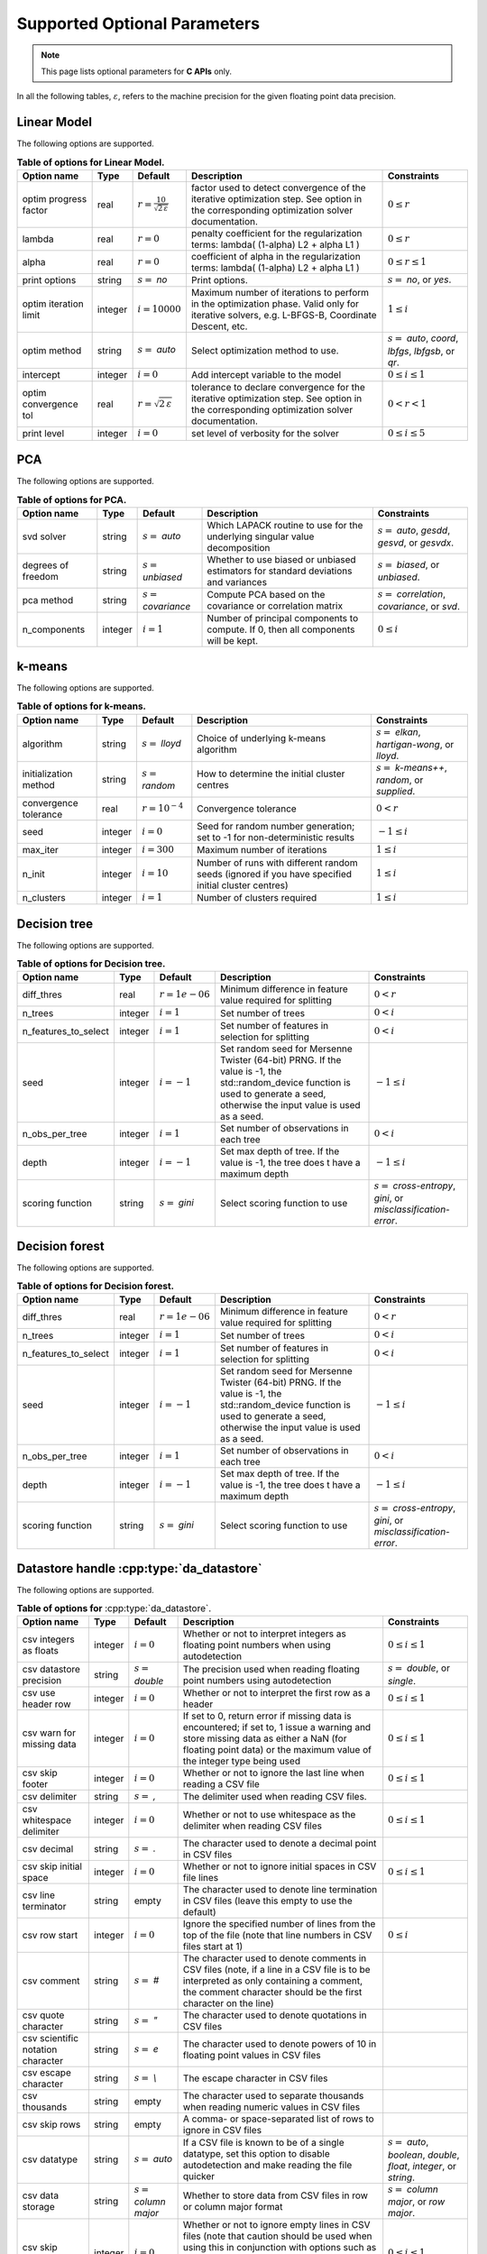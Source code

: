 ..
    Copyright (C) 2024 Advanced Micro Devices, Inc. All rights reserved.
    
    Redistribution and use in source and binary forms, with or without modification,
    are permitted provided that the following conditions are met:
    1. Redistributions of source code must retain the above copyright notice,
       this list of conditions and the following disclaimer.
    2. Redistributions in binary form must reproduce the above copyright notice,
       this list of conditions and the following disclaimer in the documentation
       and/or other materials provided with the distribution.
    3. Neither the name of the copyright holder nor the names of its contributors
       may be used to endorse or promote products derived from this software without
       specific prior written permission.
    
    THIS SOFTWARE IS PROVIDED BY THE COPYRIGHT HOLDERS AND CONTRIBUTORS "AS IS" AND
    ANY EXPRESS OR IMPLIED WARRANTIES, INCLUDING, BUT NOT LIMITED TO, THE IMPLIED
    WARRANTIES OF MERCHANTABILITY AND FITNESS FOR A PARTICULAR PURPOSE ARE DISCLAIMED.
    IN NO EVENT SHALL THE COPYRIGHT HOLDER OR CONTRIBUTORS BE LIABLE FOR ANY DIRECT,
    INDIRECT, INCIDENTAL, SPECIAL, EXEMPLARY, OR CONSEQUENTIAL DAMAGES (INCLUDING,
    BUT NOT LIMITED TO, PROCUREMENT OF SUBSTITUTE GOODS OR SERVICES; LOSS OF USE, DATA,
    OR PROFITS; OR BUSINESS INTERRUPTION) HOWEVER CAUSED AND ON ANY THEORY OF LIABILITY,
    WHETHER IN CONTRACT, STRICT LIABILITY, OR TORT (INCLUDING NEGLIGENCE OR OTHERWISE)
    ARISING IN ANY WAY OUT OF THE USE OF THIS SOFTWARE, EVEN IF ADVISED OF THE
    POSSIBILITY OF SUCH DAMAGE.
    


Supported Optional Parameters
******************************

.. note::
   This page lists optional parameters for **C APIs** only.

In all the following tables, :math:`\varepsilon`, refers to the machine precision for the given floating point data precision.

.. _opts_linearmodel:

Linear Model
==============================================

The following options are supported.

.. csv-table:: :strong:`Table of options for Linear Model.`
   :escape: ~
   :header: "Option name", "Type", "Default", "Description", "Constraints"
   
   "optim progress factor", "real", ":math:`r=\frac{10}{\sqrt{2\,\varepsilon}}`", "factor used to detect convergence of the iterative optimization step. See option in the corresponding optimization solver documentation.", ":math:`0 \le r`"
   "lambda", "real", ":math:`r=0`", "penalty coefficient for the regularization terms: lambda( (1-alpha) L2 + alpha L1 )", ":math:`0 \le r`"
   "alpha", "real", ":math:`r=0`", "coefficient of alpha in the regularization terms: lambda( (1-alpha) L2 + alpha L1 )", ":math:`0 \le r \le 1`"
   "print options", "string", ":math:`s=` `no`", "Print options.", ":math:`s=` `no`, or `yes`."
   "optim iteration limit", "integer", ":math:`i=10000`", "Maximum number of iterations to perform in the optimization phase. Valid only for iterative solvers, e.g. L-BFGS-B, Coordinate Descent, etc.", ":math:`1 \le i`"
   "optim method", "string", ":math:`s=` `auto`", "Select optimization method to use.", ":math:`s=` `auto`, `coord`, `lbfgs`, `lbfgsb`, or `qr`."
   "intercept", "integer", ":math:`i=0`", "Add intercept variable to the model", ":math:`0 \le i \le 1`"
   "optim convergence tol", "real", ":math:`r=\sqrt{2\,\varepsilon}`", "tolerance to declare convergence for the iterative optimization step. See option in the corresponding optimization solver documentation.", ":math:`0 < r < 1`"
   "print level", "integer", ":math:`i=0`", "set level of verbosity for the solver", ":math:`0 \le i \le 5`"


.. _opts_pca:

PCA
==============================================

The following options are supported.

.. csv-table:: :strong:`Table of options for PCA.`
   :escape: ~
   :header: "Option name", "Type", "Default", "Description", "Constraints"
   
   "svd solver", "string", ":math:`s=` `auto`", "Which LAPACK routine to use for the underlying singular value decomposition", ":math:`s=` `auto`, `gesdd`, `gesvd`, or `gesvdx`."
   "degrees of freedom", "string", ":math:`s=` `unbiased`", "Whether to use biased or unbiased estimators for standard deviations and variances", ":math:`s=` `biased`, or `unbiased`."
   "pca method", "string", ":math:`s=` `covariance`", "Compute PCA based on the covariance or correlation matrix", ":math:`s=` `correlation`, `covariance`, or `svd`."
   "n_components", "integer", ":math:`i=1`", "Number of principal components to compute. If 0, then all components will be kept.", ":math:`0 \le i`"


.. _opts_k-means:

k-means
==============================================

The following options are supported.

.. csv-table:: :strong:`Table of options for k-means.`
   :escape: ~
   :header: "Option name", "Type", "Default", "Description", "Constraints"
   
   "algorithm", "string", ":math:`s=` `lloyd`", "Choice of underlying k-means algorithm", ":math:`s=` `elkan`, `hartigan-wong`, or `lloyd`."
   "initialization method", "string", ":math:`s=` `random`", "How to determine the initial cluster centres", ":math:`s=` `k-means++`, `random`, or `supplied`."
   "convergence tolerance", "real", ":math:`r=10^{-4}`", "Convergence tolerance", ":math:`0 < r`"
   "seed", "integer", ":math:`i=0`", "Seed for random number generation; set to -1 for non-deterministic results", ":math:`-1 \le i`"
   "max_iter", "integer", ":math:`i=300`", "Maximum number of iterations", ":math:`1 \le i`"
   "n_init", "integer", ":math:`i=10`", "Number of runs with different random seeds (ignored if you have specified initial cluster centres)", ":math:`1 \le i`"
   "n_clusters", "integer", ":math:`i=1`", "Number of clusters required", ":math:`1 \le i`"


.. _opts_decisiontree:

Decision tree
==============================================

The following options are supported.

.. csv-table:: :strong:`Table of options for Decision tree.`
   :escape: ~
   :header: "Option name", "Type", "Default", "Description", "Constraints"
   
   "diff_thres", "real", ":math:`r=1e-06`", "Minimum difference in feature value required for splitting", ":math:`0 < r`"
   "n_trees", "integer", ":math:`i=1`", "Set number of trees", ":math:`0 < i`"
   "n_features_to_select", "integer", ":math:`i=1`", "Set number of features in selection for splitting", ":math:`0 < i`"
   "seed", "integer", ":math:`i=-1`", "Set random seed for Mersenne Twister (64-bit) PRNG.  If the value is -1, the std::random_device function is used to generate a seed, otherwise the input value is used as a seed.", ":math:`-1 \le i`"
   "n_obs_per_tree", "integer", ":math:`i=1`", "Set number of observations in each tree", ":math:`0 < i`"
   "depth", "integer", ":math:`i=-1`", "Set max depth of tree.  If the value is -1, the tree does t have a maximum depth", ":math:`-1 \le i`"
   "scoring function", "string", ":math:`s=` `gini`", "Select scoring function to use", ":math:`s=` `cross-entropy`, `gini`, or `misclassification-error`."


.. _opts_decisionforest:

Decision forest
==============================================

The following options are supported.

.. csv-table:: :strong:`Table of options for Decision forest.`
   :escape: ~
   :header: "Option name", "Type", "Default", "Description", "Constraints"
   
   "diff_thres", "real", ":math:`r=1e-06`", "Minimum difference in feature value required for splitting", ":math:`0 < r`"
   "n_trees", "integer", ":math:`i=1`", "Set number of trees", ":math:`0 < i`"
   "n_features_to_select", "integer", ":math:`i=1`", "Set number of features in selection for splitting", ":math:`0 < i`"
   "seed", "integer", ":math:`i=-1`", "Set random seed for Mersenne Twister (64-bit) PRNG.  If the value is -1, the std::random_device function is used to generate a seed, otherwise the input value is used as a seed.", ":math:`-1 \le i`"
   "n_obs_per_tree", "integer", ":math:`i=1`", "Set number of observations in each tree", ":math:`0 < i`"
   "depth", "integer", ":math:`i=-1`", "Set max depth of tree.  If the value is -1, the tree does t have a maximum depth", ":math:`-1 \le i`"
   "scoring function", "string", ":math:`s=` `gini`", "Select scoring function to use", ":math:`s=` `cross-entropy`, `gini`, or `misclassification-error`."


.. _opts_datastore:

Datastore handle :cpp:type:`da_datastore`
=============================================

The following options are supported.

.. csv-table:: :strong:`Table of options for` :cpp:type:`da_datastore`.
   :escape: ~
   :header: "Option name", "Type", "Default", "Description", "Constraints"
   
   "csv integers as floats", "integer", ":math:`i=0`", "Whether or not to interpret integers as floating point numbers when using autodetection", ":math:`0 \le i \le 1`"
   "csv datastore precision", "string", ":math:`s=` `double`", "The precision used when reading floating point numbers using autodetection", ":math:`s=` `double`, or `single`."
   "csv use header row", "integer", ":math:`i=0`", "Whether or not to interpret the first row as a header", ":math:`0 \le i \le 1`"
   "csv warn for missing data", "integer", ":math:`i=0`", "If set to 0, return error if missing data is encountered; if set to, 1 issue a warning and store missing data as either a NaN (for floating point data) or the maximum value of the integer type being used", ":math:`0 \le i \le 1`"
   "csv skip footer", "integer", ":math:`i=0`", "Whether or not to ignore the last line when reading a CSV file", ":math:`0 \le i \le 1`"
   "csv delimiter", "string", ":math:`s=` `,`", "The delimiter used when reading CSV files.", ""
   "csv whitespace delimiter", "integer", ":math:`i=0`", "Whether or not to use whitespace as the delimiter when reading CSV files", ":math:`0 \le i \le 1`"
   "csv decimal", "string", ":math:`s=` `.`", "The character used to denote a decimal point in CSV files", ""
   "csv skip initial space", "integer", ":math:`i=0`", "Whether or not to ignore initial spaces in CSV file lines", ":math:`0 \le i \le 1`"
   "csv line terminator", "string", "empty", "The character used to denote line termination in CSV files (leave this empty to use the default)", ""
   "csv row start", "integer", ":math:`i=0`", "Ignore the specified number of lines from the top of the file (note that line numbers in CSV files start at 1)", ":math:`0 \le i`"
   "csv comment", "string", ":math:`s=` `#`", "The character used to denote comments in CSV files (note, if a line in a CSV file is to be interpreted as only containing a comment, the comment character should be the first character on the line)", ""
   "csv quote character", "string", ":math:`s=` `~"`", "The character used to denote quotations in CSV files", ""
   "csv scientific notation character", "string", ":math:`s=` `e`", "The character used to denote powers of 10 in floating point values in CSV files", ""
   "csv escape character", "string", ":math:`s=` `\\`", "The escape character in CSV files", ""
   "csv thousands", "string", "empty", "The character used to separate thousands when reading numeric values in CSV files", ""
   "csv skip rows", "string", "empty", "A comma- or space-separated list of rows to ignore in CSV files", ""
   "csv datatype", "string", ":math:`s=` `auto`", "If a CSV file is known to be of a single datatype, set this option to disable autodetection and make reading the file quicker", ":math:`s=` `auto`, `boolean`, `double`, `float`, `integer`, or `string`."
   "csv data storage", "string", ":math:`s=` `column major`", "Whether to store data from CSV files in row or column major format", ":math:`s=` `column major`, or `row major`."
   "csv skip empty lines", "integer", ":math:`i=0`", "Whether or not to ignore empty lines in CSV files (note that caution should be used when using this in conjunction with options such as CSV skip rows since line numbers may no longer correspond to the original line numbers in the CSV file)", ":math:`0 \le i \le 1`"
   "csv double quote", "integer", ":math:`i=0`", "Whether or not to interpret two consecutive quotechar characters within a field as a single quotechar character", ":math:`0 \le i \le 1`"


.. only:: internal
   
   .. _opts_optimizationsolvers:
   
   Optimization Solvers
   ====================
   
   The following options are supported.
   
   .. csv-table:: :strong:`Table of options for optimization solvers.`
      :escape: ~
      :header: "Option name", "Type", "Default", "Description", "Constraints"
      
      "optim method", "string", ":math:`s=` `lbfgsb`", "Select optimization solver to use", ":math:`s=` `bfgs`, `coord`, `lbfgs`, or `lbfgsb`."
      "print options", "string", ":math:`s=` `no`", "Print options list", ":math:`s=` `no`, or `yes`."
      "coord skip tol", "real", ":math:`r=\sqrt{2\,\varepsilon}`", "Coordinate skip tolerance", ":math:`0 < r`"
      "coord convergence tol", "real", ":math:`r=\sqrt{2\,\varepsilon}`", "tolerance of the projected gradient infinity norm to declare convergence", ":math:`0 < r < 1`"
      "coord skip min", "integer", ":math:`i=5`", "Minimum times a coordinate change is smaller than "coord skip tol" to start skipping", ":math:`1 \le i`"
      "coord skip max", "integer", ":math:`i=8`", "Initial max times a coordinate can be skipped after this the coordinate is checked", ":math:`4 \le i`"
      "coord restart", "integer", ":math:`i=\infty`", "Number of inner iteration to perform before requesting to perform a full evaluation of the step function", ":math:`0 \le i`"
      "coord iteration limit", "integer", ":math:`i=100000`", "Maximum number of iterations to perform", ":math:`1 \le i`"
      "lbfgsb iteration limit", "integer", ":math:`i=10000`", "Maximum number of iterations to perform", ":math:`1 \le i`"
      "lbfgsb convergence tol", "real", ":math:`r=\sqrt{2\,\varepsilon}`", "tolerance of the projected gradient infinity norm to declare convergence", ":math:`0 < r < 1`"
      "lbfgsb memory limit", "integer", ":math:`i=11`", "Number of vectors to use for approximating the Hessian", ":math:`1 \le i \le 1000`"
      "debug", "integer", ":math:`i=0`", "set debug level (internal use)", ":math:`0 \le i \le 3`"
      "monitoring frequency", "integer", ":math:`i=0`", "How frequent to call the user-supplied monitor function", ":math:`0 \le i`"
      "print level", "integer", ":math:`i=1`", "set level of verbosity for the solver 0 indicates no output while 5 is a very verbose printing", ":math:`0 \le i \le 5`"
      "coord progress factor", "real", ":math:`r=\frac{10}{\sqrt{2\,\varepsilon}}`", "the iteration stops when (fk - f{k+1})/max{abs(fk);abs(f{k+1});1} <= factr*epsmch where epsmch is the machine precision. Typical values for type double: 10e12 for low accuracy; 10e7 for moderate accuracy; 10 for extremely high accuracy.", ":math:`0 \le r`"
      "infinite bound size", "real", ":math:`r=10^{20}`", "threshold value to take for +/- infinity", ":math:`1000 < r`"
      "time limit", "real", ":math:`r=10^6`", "maximum time allowed to run", ":math:`0 < r`"
      "lbfgsb progress factor", "real", ":math:`r=\frac{10}{\sqrt{2\,\varepsilon}}`", "the iteration stops when (f^k - f{k+1})/max{abs(fk);abs(f{k+1});1} <= factr*epsmch where epsmch is the machine precision. Typical values for type double: 10e12 for low accuracy; 10e7 for moderate accuracy; 10 for extremely high accuracy.", ":math:`0 \le r`"
   

